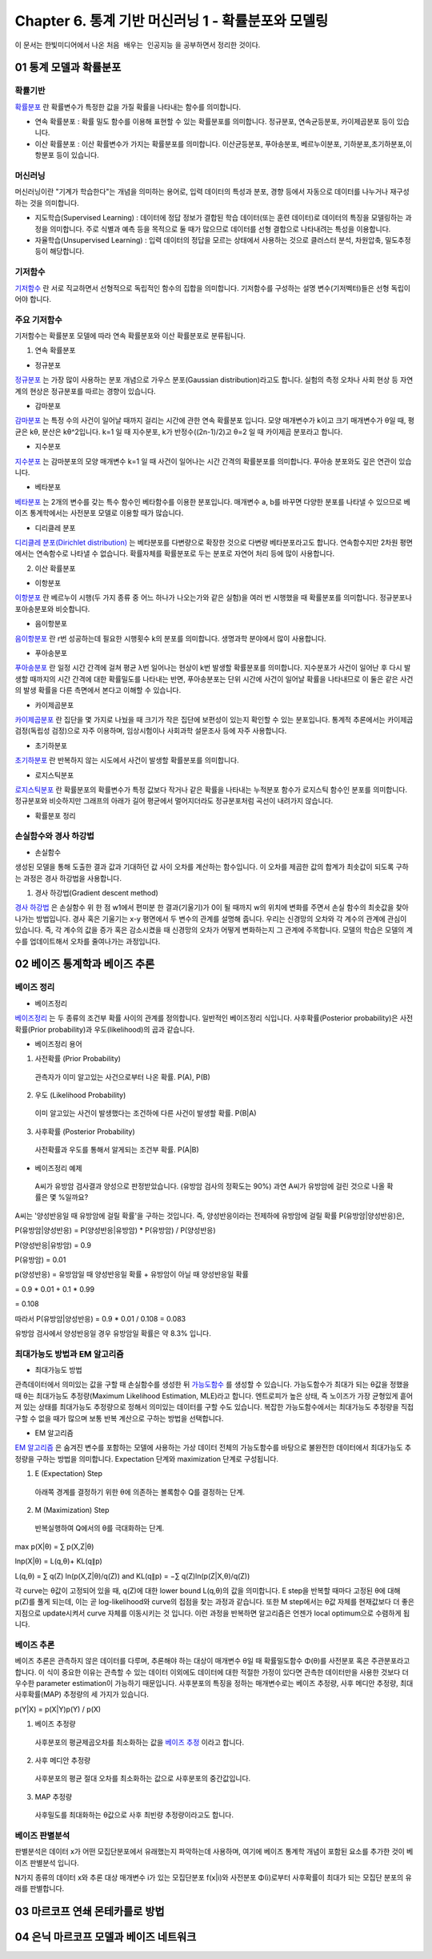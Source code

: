 .. _Chapter6:

***************************
Chapter 6. 통계 기반 머신러닝 1 - 확률분포와 모델링
***************************

이 문서는 한빛미디어에서 나온 ``처음 배우는 인공지능`` 을 공부하면서 정리한 것이다.

01 통계 모델과 확률분포
######################

확률기반
********

`확률분포 <https://ko.wikipedia.org/wiki/%ED%99%95%EB%A5%A0%EB%B6%84%ED%8F%AC>`_ 란 확률변수가 특정한 값을 가질 확률을 나타내는 함수를 의미합니다.

* 연속 확률분포 : 확률 밀도 함수를 이용해 표현할 수 있는 확률분포를 의미합니다. 정규분포, 연속균등분포, 카이제곱분포 등이 있습니다.

* 이산 확률분포 : 이산 확률변수가 가지는 확률분포를 의미합니다. 이산균등분포, 푸아송분포, 베르누이분포, 기하분포,초기하분포,이항분포 등이 있습니다.


머신러닝
********

머신러닝이란 "기계가 학습한다"는 개념을 의미하는 용어로, 입력 데이터의 특성과 분포, 경향 등에서 자동으로 데이터를 나누거나 재구성 하는 것을 의미합니다.

* 지도학습(Supervised Learning) : 데이터에 정답 정보가 결합된 학습 데이터(또는 훈련 데이터)로 데이터의 특징을 모델링하는 과정을 의미합니다. 주로 식별과 예측 등을 목적으로 둘 때가 많으므로 데이터를 선형 결합으로 나타내려는 특성을 이용합니다.

* 자율학습(Unsupervised Learning) : 입력 데이터의 정답을 모르는 상태에서 사용하는 것으로 클러스터 분석, 차원압축, 밀도추정 등이 해당합니다.

.. image:: imgs/머신러닝_types.png
        :width: 500px
        :align: center
        :height: 500px
        :alt: alternate text


기저함수
********

`기저함수 <https://ko.wikipedia.org/wiki/%EA%B8%B0%EC%A0%80_%ED%95%A8%EC%88%98>`_ 란 서로 직교하면서 선형적으로 독립적인 함수의 집합을 의미합니다. 기저함수를 구성하는 설명 변수(기저벡터)들은 선형 독립이어야 합니다.

주요 기저함수
*************

기저함수는 확률분포 모델에 따라 연속 확률분포와 이산 확률분포로 분류됩니다.

1. 연속 확률분포

* 정규분포

`정규분포 <https://ko.wikipedia.org/wiki/%EC%A0%95%EA%B7%9C%EB%B6%84%ED%8F%AC>`_ 는 가장 많이 사용하는 분포 개념으로 가우스 분포(Gaussian distribution)라고도 합니다. 실험의 측정 오차나 사회 현상 등 자연계의 현상은 정규분포를 따르는 경향이 있습니다.

.. image:: imgs/정규분포_식.png
        :width: 500px
        :align: center
        :height: 500px
        :alt: alternate text
        
.. image:: imgs/정규분포_그래프.png
        :width: 500px
        :align: center
        :height: 500px
        :alt: alternate text


* 감마분포

`감마분포 <https://ko.wikipedia.org/wiki/%EA%B0%90%EB%A7%88_%EB%B6%84%ED%8F%AC>`_ 는 특정 수의 사건이 일어날 때까지 걸리는 시간에 관한 연속 확률분포 입니다. 모양 매개변수가 k이고 크기 매개변수가 θ일 때, 평균은 kθ, 분산은 kθ^2입니다. k=1 일 때 지수분포, k가 반정수((2n-1)/2)고 θ=2 일 때 카이제곱 분포라고 합니다.

.. image:: imgs/감마분포_식.png
        :width: 500px
        :align: center
        :height: 500px
        :alt: alternate text
        
.. image:: imgs/감마분포_그래프.png
        :width: 500px
        :align: center
        :height: 500px
        :alt: alternate text


* 지수분포

`지수분포 <https://ko.wikipedia.org/wiki/%EC%A7%80%EC%88%98%EB%B6%84%ED%8F%AC>`_ 는 감마분포의 모양 매개변수 k=1 일 때 사건이 일어나는 시간 간격의 확률분포를 의미합니다. 푸아송 분포와도 깊은 연관이 있습니다. 

.. image:: imgs/지수분포_식.png
        :width: 500px
        :align: center
        :height: 500px
        :alt: alternate text
        
.. image:: imgs/지수분포_그래프.png
        :width: 500px
        :align: center
        :height: 500px
        :alt: alternate text


* 베타분포

`베타분포 <https://ko.wikipedia.org/wiki/%EB%B2%A0%ED%83%80_%EB%B6%84%ED%8F%AC>`_ 는 2개의 변수를 갖는 특수 함수인 베타함수를 이용한 분포입니다. 매개변수 a, b를 바꾸면 다양한 분포를 나타낼 수 있으므로 베이즈 통계학에서는 사전분포 모델로 이용할 때가 많습니다.

.. image:: imgs/베타분포_식.png
        :width: 500px
        :align: center
        :height: 500px
        :alt: alternate text
        
.. image:: imgs/베타분포_그래프.png
        :width: 500px
        :align: center
        :height: 500px
        :alt: alternate text
        
        
* 디리클레 분포

`디리클레 분포(Dirichlet distribution) <https://ko.wikipedia.org/wiki/%EB%94%94%EB%A6%AC%ED%81%B4%EB%A0%88_%EB%B6%84%ED%8F%AC>`_ 는 베타분포를 다변량으로 확장한 것으로 다변량 베타분포라고도 합니다. 연속함수지만 2차원 평면에서는 연속함수로 나타낼 수 없습니다. 확률자체를 확률분포로 두는 분포로 자연어 처리 등에 많이 사용합니다.

.. image:: imgs/디리클레분포_식.png
        :width: 500px
        :align: center
        :height: 500px
        :alt: alternate text
        
.. image:: imgs/디리클레분포_그래프.png
        :width: 500px
        :align: center
        :height: 500px
        :alt: alternate text


2. 이산 확률분포

* 이항분포

`이항분포 <https://ko.wikipedia.org/wiki/%EC%9D%B4%ED%95%AD_%EB%B6%84%ED%8F%AC>`_ 란 베르누이 시행(두 가지 종류 중 어느 하나가 나오는가와 같은 실험)을 여러 번 시행했을 때 확률분포를 의미합니다. 정규분포나 포아송분포와 비슷합니다.

.. image:: imgs/이항분포_식.png
        :width: 500px
        :align: center
        :height: 500px
        :alt: alternate text
        
.. image:: imgs/이항분포_그래프.png
        :width: 500px
        :align: center
        :height: 500px
        :alt: alternate text


* 음이항분포

`음이항분포 <https://en.wikipedia.org/wiki/Negative_binomial_distribution>`_ 란 r번 성공하는데 필요한 시행횟수 k의 분포를 의미합니다. 생명과학 분야에서 많이 사용합니다.

.. image:: imgs/음이항분포_식.png
        :width: 500px
        :align: center
        :height: 500px
        :alt: alternate text
        
.. image:: imgs/음이항분포_그래프.png
        :width: 500px
        :align: center
        :height: 500px
        :alt: alternate text


* 푸아송분포

`푸아송분포 <https://ko.wikipedia.org/wiki/%ED%91%B8%EC%95%84%EC%86%A1_%EB%B6%84%ED%8F%AC>`_ 란 일정 시간 간격에 걸쳐 평균 λ번 일어나는 현상이 k번 발생할 확률분포를 의미합니다. 지수분포가 사건이 일어난 후 다시 발생할 때까지의 시간 간격에 대한 확률밀도를 나타내는 반면, 푸아송분포는 단위 시간에 사건이 일어날 확률을 나타내므로 이 둘은 같은 사건의 발생 확률을 다른 측면에서 본다고 이해할 수 있습니다.

.. image:: imgs/푸아송분포_식.png
        :width: 500px
        :align: center
        :height: 500px
        :alt: alternate text
        
.. image:: imgs/푸아송분포_그래프.png
        :width: 500px
        :align: center
        :height: 500px
        :alt: alternate text


* 카이제곱분포
`카이제곱분포 <https://ko.wikipedia.org/wiki/%EC%B9%B4%EC%9D%B4%EC%A0%9C%EA%B3%B1_%EB%B6%84%ED%8F%AC>`_ 란 집단을 몇 가지로 나눴을 때 크기가 작은 집단에 보편성이 있는지 확인할 수 있는 분포입니다. 통계적 추론에서는 카이제곱 검정(독립성 검정)으로 자주 이용하며, 임상시험이나 사회과학 설문조사 등에 자주 사용합니다.

.. image:: imgs/카이제곱분포_식.png
        :width: 500px
        :align: center
        :height: 500px
        :alt: alternate text
        
.. image:: imgs/카이제곱분포_그래프.png
        :width: 500px
        :align: center
        :height: 500px
        :alt: alternate text


* 초기하분포
`초기하분포 <https://en.wikipedia.org/wiki/Hypergeometric_distribution>`_ 란 반복하지 않는 시도에서 사건이 발생할 확률분포를 의미합니다.

.. image:: imgs/초기하분포_식.png
        :width: 500px
        :align: center
        :height: 500px
        :alt: alternate text
        
.. image:: imgs/초기하분포_그래프.png
        :width: 500px
        :align: center
        :height: 500px
        :alt: alternate text
      
      
* 로지스틱분포
`로지스틱분포 <https://en.wikipedia.org/wiki/Logistic_distribution>`_ 란 확률분포의 확률변수가 특정 값보다 작거나 같은 확률을 나타내는 누적분포 함수가 로지스틱 함수인 분포를 의미합니다. 정규분포와 비슷하지만 그래프의 아래가 길어 평균에서 멀어지더라도 정규분포처럼 곡선이 내려가지 않습니다.

.. image:: imgs/로지스틱분포_식.png
        :width: 500px
        :align: center
        :height: 500px
        :alt: alternate text
        
.. image:: imgs/로지스틱분포_그래프.png
        :width: 500px
        :align: center
        :height: 500px
        :alt: alternate text
        

* 확률분포 정리

.. image:: imgs/분포정리_그림.png
        :width: 500px
        :align: center
        :height: 500px
        :alt: alternate text
        

손실함수와 경사 하강법
*********************

* 손실함수
생성된 모델을 통해 도출한 결과 값과 기대하던 값 사이 오차를 계산하는 함수입니다. 이 오차를 제곱한 값의 합계가 최솟값이 되도록 구하는 과정은 경사 하강법을 사용합니다.

1. 경사 하강법(Gradient descent method)

`경사 하강법 <https://ko.wikipedia.org/wiki/%EA%B2%BD%EC%82%AC_%ED%95%98%EA%B0%95%EB%B2%95>`_ 은 손실함수 위 한 점 w1에서 편미분 한 결과(기울기)가 0이 될 때까지 w의 위치에 변화를 주면서 손실 함수의 최솟값을 찾아 나가는 방법입니다. 경사 혹은 기울기는 x-y 평면에서 두 변수의 관계를 설명해 줍니다. 우리는 신경망의 오차와 각 계수의 관계에 관심이 있습니다. 즉, 각 계수의 값을 증가 혹은 감소시켰을 때 신경망의 오차가 어떻게 변화하는지 그 관계에 주목합니다. 모델의 학습은 모델의 계수를 업데이트해서 오차를 줄여나가는 과정입니다.

.. image:: imgs/경사하강법_그래프.png
        :width: 500px
        :align: center
        :height: 500px
        :alt: alternate text



02 베이즈 통계학과 베이즈 추론
############################
베이즈 정리
**********

* 베이즈정리
`베이즈정리 <https://ko.wikipedia.org/wiki/%EB%B2%A0%EC%9D%B4%EC%A6%88_%EC%A0%95%EB%A6%AC>`_ 는 두 종류의 조건부 확률 사이의 관계를 정의합니다.
일반적인 베이즈정리 식입니다. 사후확률(Posterior probability)은 사전확률(Prior probability)과 우도(likelihood)의 곱과 같습니다.

.. image:: imgs/베이즈정리_식.png
        :width: 500px
        :align: center
        :height: 500px
        :alt: alternate text


* 베이즈정리 용어
1. 사전확률 (Prior Probability)
 관측자가 이미 알고있는 사건으로부터 나온 확률. P(A), P(B)
 
2. 우도 (Likelihood Probability)
 이미 알고있는 사건이 발생했다는 조건하에 다른 사건이 발생할 확률. P(B|A)
 
3. 사후확률 (Posterior Probability)
 사전확률과 우도를 통해서 알게되는 조건부 확률. P(A|B)


* 베이즈정리 예제
 A씨가 유방암 검사결과 양성으로 판정받았습니다. (유방암 검사의 정확도는 90%) 과연 A씨가 유방암에 걸린 것으로 나올 확률은 몇 %일까요?

.. image:: imgs/베이즈정리_예제.png
        :width: 500px
        :align: center
        :height: 500px
        :alt: alternate text
        
A씨는 '양성반응일 때 유방암에 걸릴 확률'을 구하는 것입니다.
즉, 양성반응이라는 전제하에 유방암에 걸릴 확률 P(유방암|양성반응)은,

P(유방암|양성반응) = P(양성반응|유방암) * P(유방암) / P(양성반응)
 
P(양성반응|유방암) = 0.9

P(유방암) = 0.01

p(양성반응) = 유방암일 때 양성반응일 확률 + 유방암이 아닐 때 양성반응일 확률

= 0.9 * 0.01 + 0.1 * 0.99

= 0.108

따라서 P(유방암|양성반응) = 0.9 * 0.01 / 0.108 = 0.083

유방암 검사에서 양성반응일 경우 유방암일 확률은 약 8.3% 입니다.
 
 
최대가능도 방법과 EM 알고리즘
***************************

* 최대가능도 방법
관측데이터에서 의미있는 값을 구할 때 손실함수를 생성한 뒤 `가능도함수 <https://en.wikipedia.org/wiki/Likelihood_function>`_ 를 생성할 수 있습니다. 가능도함수가 최대가 되는 θ값을 정했을 때 θ는 최대가능도 추정량(Maximum Likelihood Estimation, MLE)라고 합니다. 엔트로피가 높은 상태, 즉 노이즈가 가장 균형있게 흩어져 있는 상태를 최대가능도 추정량으로 정해서 의미있는 데이터를 구할 수도 있습니다. 복잡한 가능도함수에서는 최대가능도 추정량을 직접 구할 수 없을 때가 많으며 보통 반복 계산으로 구하는 방법을 선택합니다.

* EM 알고리즘
`EM 알고리즘 <https://ko.wikipedia.org/wiki/%EA%B8%B0%EB%8C%93%EA%B0%92_%EC%B5%9C%EB%8C%80%ED%99%94_%EC%95%8C%EA%B3%A0%EB%A6%AC%EC%A6%98>`_ 은 숨겨진 변수를 포함하는 모델에 사용하는 가상 데이터 전체의 가능도함수를 바탕으로 불완전한 데이터에서 최대가능도 추정량을 구하는 방법을 의미합니다. Expectation 단계와 maximization 단계로 구성됩니다.

1. E (Expectation) Step
 아래쪽 경계를 결정하기 위한 θ에 의존하는 볼록함수 Q를 결정하는 단계.
2. M (Maximization) Step
 반복실행하여 Q에서의 θ를 극대화하는 단계.

max p(X|θ) = ∑ p(X,Z|θ)

lnp(X|θ) = L(q,θ)+ KL(q∥p)

L(q,θ) = ∑ q(Z) ln(p(X,Z|θ)/q(Z)) and KL(q∥p) = −∑ q(Z)ln(p(Z|X,θ)/q(Z))

각 curve는 θ값이 고정되어 있을 때, q(Z)에 대한 lower bound L(q,θ)의 값을 의미합니다. E step을 반복할 때마다 고정된 θ에 대해 p(Z)를 풀게 되는데, 이는 곧 log-likelihood와 curve의 접점을 찾는 과정과 같습니다. 또한 M step에서는 θ값 자체를 현재값보다 더 좋은 지점으로 update시켜서 curve 자체를 이동시키는 것 입니다. 이런 과정을 반복하면 알고리즘은 언젠가 local optimum으로 수렴하게 됩니다.

.. image:: imgs/EM알고리즘_그래프.png
        :width: 500px
        :align: center
        :height: 500px
        :alt: alternate text


베이즈 추론
**********

베이즈 추론은 관측하지 않은 데이터를 다루며, 추론해야 하는 대상이 매개변수 θ일 때 확률밀도함수 Φ(θ)를 사전분포 혹은 주관분포라고 합니다. 이 식이 중요한 이유는 관측할 수 있는 데이터 이외에도 데이터에 대한 적절한 가정이 있다면 관측한 데이터만을 사용한 것보다 더 우수한 parameter estimation이 가능하기 때문입니다. 사후분포의 특징을 정하는 매개변수로는 베이즈 추정량, 사후 메디안 추정량, 최대 사후확률(MAP) 추정량의 세 가지가 있습니다.

p(Y|X) = p(X|Y)p(Y) / p(X)


1. 베이즈 추정량
 사후분포의 평균제곱오차를 최소화하는 값을 `베이즈 추정 <https://ko.wikipedia.org/wiki/%EB%B2%A0%EC%9D%B4%EC%A6%88_%EC%B6%94%EC%A0%95%EB%9F%89>`_ 이라고 합니다.
 
2. 사후 메디안 추정량
 사후분포의 평균 절대 오차를 최소화하는 값으로 사후분포의 중간값입니다.

3. MAP 추정량
 사후밀도를 최대화하는 θ값으로 사후 최빈량 추정량이라고도 합니다.


베이즈 판별분석
***************

판별분석은 데이터 x가 어떤 모집단분포에서 유래했는지 파악하는데 사용하며, 여기에 베이즈 통계학 개념이 포함된 요소를 추가한 것이 베이즈 판별분석 입니다.

N가지 종류의 데이터 x와 추론 대상 매개변수 i가 있는 모집단분포 f(x|i)와 사전분포 Φ(i)로부터 사후확률이 최대가 되는 모집단 분포의 유래를 판별합니다.



03 마르코프 연쇄 몬테카를로 방법
##############################




04 은닉 마르코프 모델과 베이즈 네트워크
#####################################
